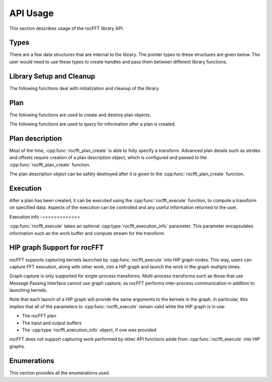 .. meta::
  :description: rocFFT documentation and API reference library
  :keywords: rocFFT, ROCm, API, documentation

.. _api-usage:

********************************************************************
API Usage
********************************************************************

This section describes usage of the rocFFT library API.

Types
=====

There are a few data structures that are internal to the library. The pointer types to these
structures are given below. The user would need to use these types to create handles and pass them
between different library functions.

.. doxygentypedef:: rocfft_plan

.. doxygentypedef:: rocfft_plan_description

.. doxygentypedef:: rocfft_execution_info

Library Setup and Cleanup
=========================

The following functions deal with initialization and cleanup of the library.

.. doxygenfunction:: rocfft_setup

.. doxygenfunction:: rocfft_cleanup

Plan
====

The following functions are used to create and destroy plan objects.

.. doxygenfunction:: rocfft_plan_create

.. doxygenfunction:: rocfft_plan_destroy

The following functions are used to query for information after a plan is created.

.. doxygenfunction:: rocfft_plan_get_work_buffer_size

.. doxygenfunction:: rocfft_plan_get_print

Plan description
================

Most of the time, :cpp:func:`rocfft_plan_create` is able to fully
specify a transform.  Advanced plan details such as strides and
offsets require creation of a plan description object, which is
configured and passed to the :cpp:func:`rocfft_plan_create` function.

The plan description object can be safely destroyed after it is given
to the :cpp:func:`rocfft_plan_create` function.

.. doxygenfunction:: rocfft_plan_description_create

.. doxygenfunction:: rocfft_plan_description_destroy

.. doxygenfunction:: rocfft_plan_description_set_scale_factor

.. doxygenfunction:: rocfft_plan_description_set_data_layout

Execution
=========

After a plan has been created, it can be executed using the
:cpp:func:`rocfft_execute` function,
to compute a transform on specified data. Aspects of the execution can be controlled and any useful
information returned to the user.

.. doxygenfunction:: rocfft_execute

Execution info
-=============

:cpp:func:`rocfft_execute` takes an optional :cpp:type:`rocfft_execution_info` parameter. This parameter encapsulates
information such as the work buffer and compute stream for the transform.

.. doxygenfunction:: rocfft_execution_info_create

.. doxygenfunction:: rocfft_execution_info_destroy

.. doxygenfunction:: rocfft_execution_info_set_work_buffer

.. comment doxygenfunction:: rocfft_execution_info_set_mode

.. doxygenfunction:: rocfft_execution_info_set_stream

.. comment doxygenfunction:: rocfft_execution_info_get_events

HIP graph Support for rocFFT
============================

rocFFT supports capturing kernels launched by
:cpp:func:`rocfft_execute` into HIP graph nodes.  This way, users can
capture FFT execution, along with other work, into a HIP graph and
launch the work in the graph multiple times.

Graph capture is only supported for single-process transforms.
Multi-process transforms such as those that use Message Passing
Interface cannot use graph capture, as rocFFT performs inter-process
communication in addition to launching kernels.

Note that each launch of a HIP graph will provide the same arguments
to the kernels in the graph.  In particular, this implies that all of
the parameters to :cpp:func:`rocfft_execute` remain valid while the
HIP graph is in use:

* The rocFFT plan

* The input and output buffers

* The :cpp:type:`rocfft_execution_info` object, if one was provided

rocFFT does not support capturing work performed by other API
functions aside from :cpp:func:`rocfft_execute` into HIP graphs.

Enumerations
============

This section provides all the enumerations used.

.. doxygenenum:: rocfft_status

.. doxygenenum:: rocfft_transform_type

.. doxygenenum:: rocfft_precision

.. doxygenenum:: rocfft_result_placement

.. doxygenenum:: rocfft_array_type

.. comment doxygenenum:: rocfft_execution_mode

